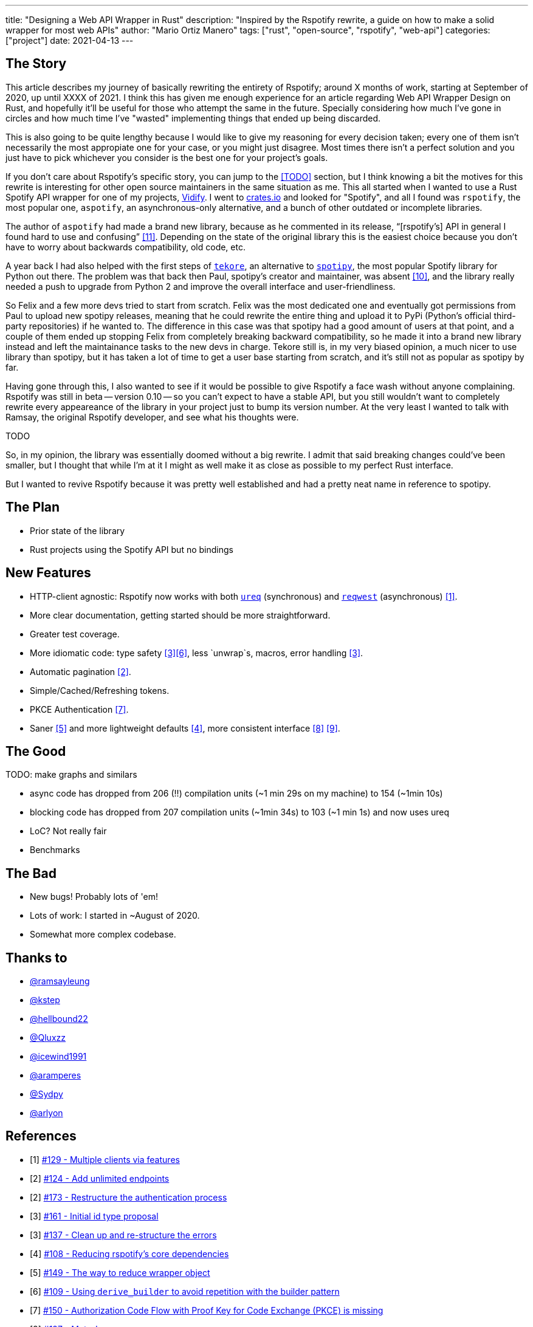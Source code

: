 ---
title: "Designing a Web API Wrapper in Rust"
description: "Inspired by the Rspotify rewrite, a guide on how to make a solid wrapper for most web APIs"
author: "Mario Ortiz Manero"
tags: ["rust", "open-source", "rspotify", "web-api"]
categories: ["project"]
date: 2021-04-13
---

== The Story

This article describes my journey of basically rewriting the entirety of
Rspotify; around X months of work, starting at September of 2020, up until XXXX
of 2021. I think this has given me enough experience for an article regarding
Web API Wrapper Design on Rust, and hopefully it'll be useful for those who
attempt the same in the future. Specially considering how much I've gone in
circles and how much time I've "wasted" implementing things that ended up being
discarded.

This is also going to be quite lengthy because I would like to give my reasoning
for every decision taken; every one of them isn't necessarily the most
appropiate one for your case, or you might just disagree. Most times there isn't
a perfect solution and you just have to pick whichever you consider is the best
one for your project's goals.

If you don't care about Rspotify's specific story, you can jump to the <<TODO>>
section, but I think knowing a bit the motives for this rewrite is interesting
for other open source maintainers in the same situation as me. This all started
when I wanted to use a Rust Spotify API wrapper for one of my projects,
https://vidify.org/[Vidify]. I went to https://crates.io/[crates.io] and looked
for "Spotify", and all I found was `rspotify`, the most popular one, `aspotify`,
an asynchronous-only alternative, and a bunch of other outdated or incomplete
libraries.

The author of `aspotify` had made a brand new library, because as he commented
in its release, "`[rspotify's] API in general I found hard to use and
confusing`" <<aspotify-release>>. Depending on the state of the original library
this is the easiest choice because you don't have to worry about backwards
compatibility, old code, etc.

A year back I had also helped with the first steps of
https://github.com/felix-hilden/tekore[`tekore`], an alternative to
https://github.com/plamere/spotipy[`spotipy`], the most popular Spotify library
for Python out there. The problem was that back then Paul, spotipy's creator and
maintainer, was absent <<spotipy-absent>>, and the library really needed a push
to upgrade from Python 2 and improve the overall interface and
user-friendliness.

So Felix and a few more devs tried to start from scratch. Felix was the most
dedicated one and eventually got permissions from Paul to upload new spotipy
releases, meaning that he could rewrite the entire thing and upload it to PyPi
(Python's official third-party repositories) if he wanted to. The difference in
this case was that spotipy had a good amount of users at that point, and a
couple of them ended up stopping Felix from completely breaking backward
compatibility, so he made it into a brand new library instead and left the
maintainance tasks to the new devs in charge. Tekore still is, in my very biased
opinion, a much nicer to use library than spotipy, but it has taken a lot of
time to get a user base starting from scratch, and it's still not as popular as
spotipy by far.

Having gone through this, I also wanted to see if it would be possible to give
Rspotify a face wash without anyone complaining. Rspotify was still in beta --
version 0.10 -- so you can't expect to have a stable API, but you still wouldn't
want to completely rewrite every appeareance of the library in your project just
to bump its version number. At the very least I wanted to talk with Ramsay, the
original Rspotify developer, and see what his thoughts were.

TODO

So, in my opinion, the library was essentially doomed without a big rewrite. I
admit that said breaking changes could've been smaller, but I thought that while
I'm at it I might as well make it as close as possible to my perfect Rust
interface.

But I wanted to revive Rspotify because it was pretty well established and had a
pretty neat name in reference to spotipy.

== The Plan

* Prior state of the library
* Rust projects using the Spotify API but no bindings

== New Features

* HTTP-client agnostic: Rspotify now works with both
  https://docs.rs/ureq[`ureq`] (synchronous) and
  https://docs.rs/reqwest[`reqwest`] (asynchronous) <<gh-clients>>.
* More clear documentation, getting started should be more straightforward.
* Greater test coverage.
* More idiomatic code: type safety <<gh-ids>><<gh-derive-builder>>, less `unwrap`s, macros, error handling <<gh-errors>>.
* Automatic pagination <<gh-pagination>>.
* Simple/Cached/Refreshing tokens.
* PKCE Authentication <<gh-pkce>>.
* Saner <<gh-wrappers>> and more lightweight defaults <<gh-cleanup>>, more consistent interface <<gh-meta>> <<gh-opt>>.

== The Good

TODO: make graphs and similars

* async code has dropped from 206 (!!) compilation units (~1 min 29s on my machine) to 154 (~1min 10s)
* blocking code has dropped from 207 compilation units (~1min 34s) to 103 (~1 min 1s) and now uses ureq
* LoC? Not really fair
* Benchmarks

== The Bad

* New bugs! Probably lots of 'em!
* Lots of work: I started in ~August of 2020.
* Somewhat more complex codebase.


== Thanks to

* https://github.com/ramsayleung[@ramsayleung]
* https://github.com/kstep[@kstep]
* https://github.com/hellbound22[@hellbound22]
* https://github.com/Qluxzz[@Qluxzz]
* https://github.com/icewind1991[@icewind1991]
* https://github.com/aramperes[@aramperes]
* https://github.com/Sydpy[@Sydpy]
* https://github.com/arlyon[@arlyon]

[bibliography]
== References

- [[[gh-clients,1]]] https://github.com/ramsayleung/rspotify/pull/129[#129 - Multiple clients via features]
- [[[gh-pagination,2]]] https://github.com/ramsayleung/rspotify/issues/124[#124 - Add unlimited endpoints]
- [[[gh-auth,2]]] https://github.com/ramsayleung/rspotify/issues/173[#173 - Restructure the authentication process]
- [[[gh-ids,3]]] https://github.com/ramsayleung/rspotify/pull/161[#161 - Initial id type proposal]
- [[[gh-errors,3]]] https://github.com/ramsayleung/rspotify/issues/137[#137 - Clean up and re-structure the errors]
- [[[gh-cleanup,4]]] https://github.com/ramsayleung/rspotify/issues/108[#108 - Reducing rspotify's core dependencies]
- [[[gh-wrappers,5]]] https://github.com/ramsayleung/rspotify/issues/149[#149 - The way to reduce wrapper object]
- [[[gh-derive-builder,6]]] https://github.com/ramsayleung/rspotify/issues/109[#109 - Using `derive_builder` to avoid repetition with the builder pattern]
- [[[gh-pkce,7]]] https://github.com/ramsayleung/rspotify/issues/150[#150 - Authorization Code Flow with Proof Key for Code Exchange (PKCE) is missing]
- [[[gh-meta,8]]] https://github.com/ramsayleung/rspotify/issues/127[#127 - Meta-Issue]
- [[[gh-opt,9]]] https://github.com/ramsayleung/rspotify/issues/134[#134 - Optional Parameters] and http://localhost:1313/blog/rust-parameters/[Optional Parameters In Rust (nullderef.com)].
- [[[spotipy-absent,10]]] https://github.com/plamere/spotipy/issues/387
- [[[aspotify-release,11]]] https://www.reddit.com/r/rust/comments/ehz66s/aspotify_an_asynchronous_rust_spotify_web_api/[aspotify: An asynchronous Rust Spotify web API client - r/rust]
